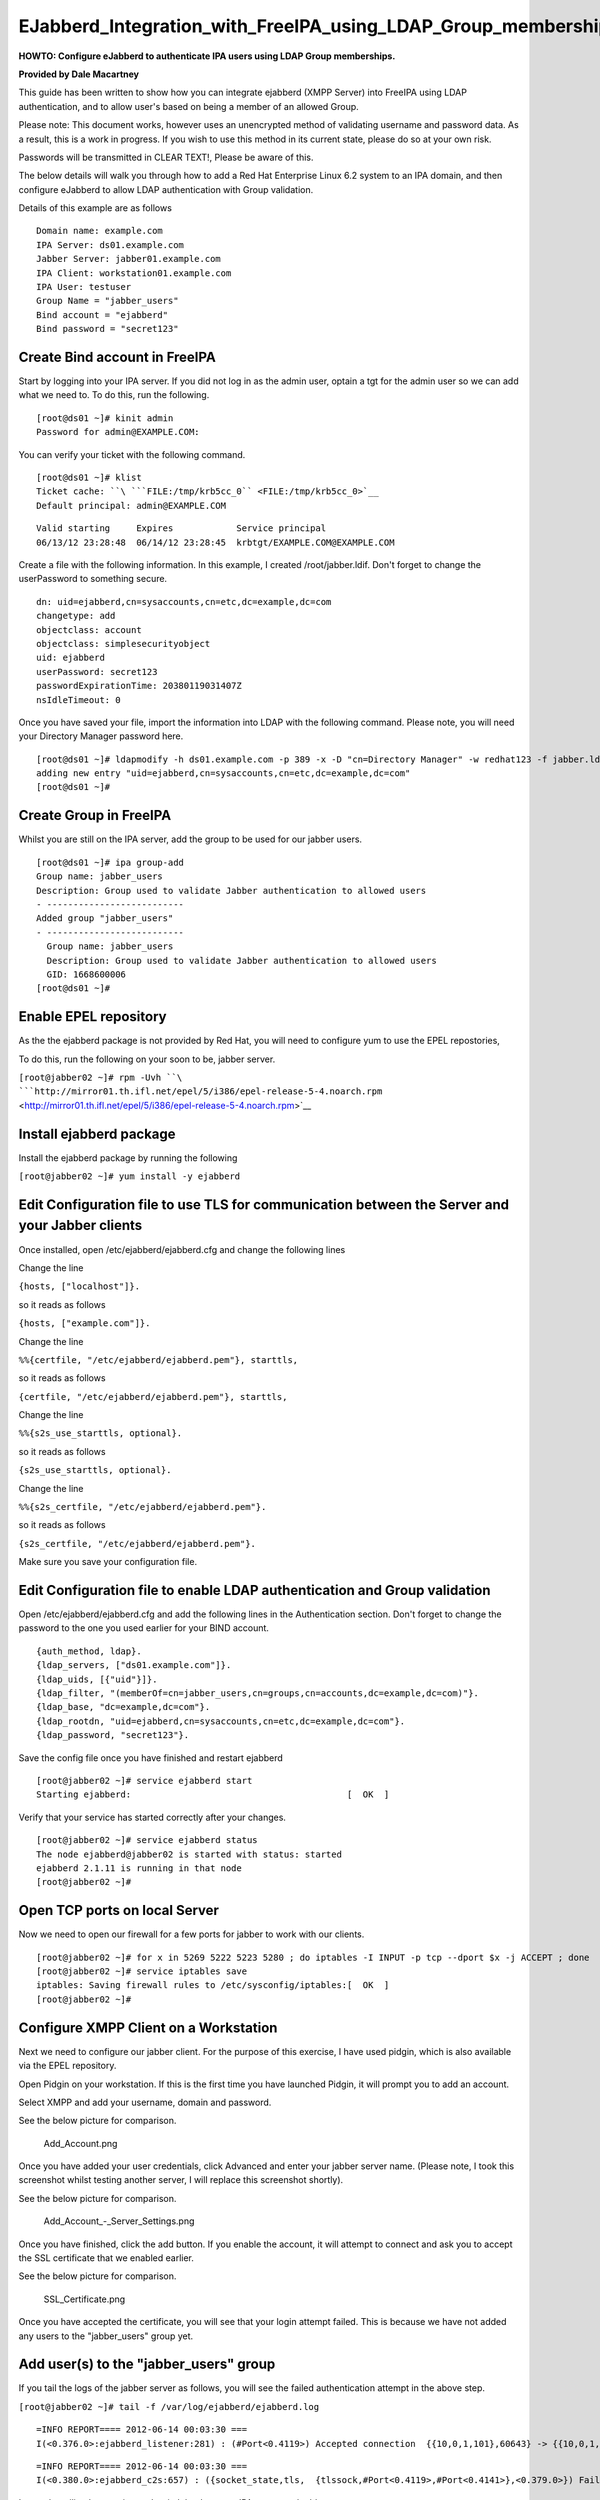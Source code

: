 EJabberd_Integration_with_FreeIPA_using_LDAP_Group_memberships
==============================================================

**HOWTO: Configure eJabberd to authenticate IPA users using LDAP Group
memberships.**

**Provided by Dale Macartney**

This guide has been written to show how you can integrate ejabberd (XMPP
Server) into FreeIPA using LDAP authentication, and to allow user's
based on being a member of an allowed Group.

Please note: This document works, however uses an unencrypted method of
validating username and password data. As a result, this is a work in
progress. If you wish to use this method in its current state, please do
so at your own risk.

Passwords will be transmitted in CLEAR TEXT!, Please be aware of this.

The below details will walk you through how to add a Red Hat Enterprise
Linux 6.2 system to an IPA domain, and then configure eJabberd to allow
LDAP authentication with Group validation.

Details of this example are as follows

::

    Domain name: example.com
    IPA Server: ds01.example.com
    Jabber Server: jabber01.example.com
    IPA Client: workstation01.example.com
    IPA User: testuser
    Group Name = "jabber_users"
    Bind account = "ejabberd"
    Bind password = "secret123"



Create Bind account in FreeIPA
------------------------------

Start by logging into your IPA server. If you did not log in as the
admin user, optain a tgt for the admin user so we can add what we need
to. To do this, run the following.

::

    [root@ds01 ~]# kinit admin
    Password for admin@EXAMPLE.COM:

You can verify your ticket with the following command.

::

    [root@ds01 ~]# klist
    Ticket cache: ``\ ```FILE:/tmp/krb5cc_0`` <FILE:/tmp/krb5cc_0>`__
    Default principal: admin@EXAMPLE.COM

::

    Valid starting     Expires            Service principal
    06/13/12 23:28:48  06/14/12 23:28:45  krbtgt/EXAMPLE.COM@EXAMPLE.COM

Create a file with the following information. In this example, I created
/root/jabber.ldif. Don't forget to change the userPassword to something
secure.

::

    dn: uid=ejabberd,cn=sysaccounts,cn=etc,dc=example,dc=com
    changetype: add
    objectclass: account
    objectclass: simplesecurityobject
    uid: ejabberd
    userPassword: secret123
    passwordExpirationTime: 20380119031407Z
    nsIdleTimeout: 0

Once you have saved your file, import the information into LDAP with the
following command. Please note, you will need your Directory Manager
password here.

::

    [root@ds01 ~]# ldapmodify -h ds01.example.com -p 389 -x -D "cn=Directory Manager" -w redhat123 -f jabber.ldif
    adding new entry "uid=ejabberd,cn=sysaccounts,cn=etc,dc=example,dc=com"
    [root@ds01 ~]#



Create Group in FreeIPA
-----------------------

Whilst you are still on the IPA server, add the group to be used for our
jabber users.

::

    [root@ds01 ~]# ipa group-add
    Group name: jabber_users
    Description: Group used to validate Jabber authentication to allowed users
    - --------------------------
    Added group "jabber_users"
    - --------------------------
      Group name: jabber_users
      Description: Group used to validate Jabber authentication to allowed users
      GID: 1668600006
    [root@ds01 ~]#



Enable EPEL repository
----------------------

As the the ejabberd package is not provided by Red Hat, you will need to
configure yum to use the EPEL repostories,

To do this, run the following on your soon to be, jabber server.

``[root@jabber02 ~]# rpm -Uvh ``\ ```http://mirror01.th.ifl.net/epel/5/i386/epel-release-5-4.noarch.rpm`` <http://mirror01.th.ifl.net/epel/5/i386/epel-release-5-4.noarch.rpm>`__



Install ejabberd package
------------------------

Install the ejabberd package by running the following

``[root@jabber02 ~]# yum install -y ejabberd``



Edit Configuration file to use TLS for communication between the Server and your Jabber clients
-----------------------------------------------------------------------------------------------

Once installed, open /etc/ejabberd/ejabberd.cfg and change the following
lines

Change the line

``{hosts, ["localhost"]}.``

so it reads as follows

``{hosts, ["example.com"]}.``

Change the line

``%%{certfile, "/etc/ejabberd/ejabberd.pem"}, starttls,``

so it reads as follows

``{certfile, "/etc/ejabberd/ejabberd.pem"}, starttls,``

Change the line

``%%{s2s_use_starttls, optional}.``

so it reads as follows

``{s2s_use_starttls, optional}.``

Change the line

``%%{s2s_certfile, "/etc/ejabberd/ejabberd.pem"}.``

so it reads as follows

``{s2s_certfile, "/etc/ejabberd/ejabberd.pem"}.``

Make sure you save your configuration file.



Edit Configuration file to enable LDAP authentication and Group validation
--------------------------------------------------------------------------

Open /etc/ejabberd/ejabberd.cfg and add the following lines in the
Authentication section. Don't forget to change the password to the one
you used earlier for your BIND account.

::

    {auth_method, ldap}.
    {ldap_servers, ["ds01.example.com"]}.
    {ldap_uids, [{"uid"}]}.
    {ldap_filter, "(memberOf=cn=jabber_users,cn=groups,cn=accounts,dc=example,dc=com)"}.
    {ldap_base, "dc=example,dc=com"}.
    {ldap_rootdn, "uid=ejabberd,cn=sysaccounts,cn=etc,dc=example,dc=com"}.
    {ldap_password, "secret123"}.

Save the config file once you have finished and restart ejabberd

::

    [root@jabber02 ~]# service ejabberd start
    Starting ejabberd:                                         [  OK  ]

Verify that your service has started correctly after your changes.

::

    [root@jabber02 ~]# service ejabberd status
    The node ejabberd@jabber02 is started with status: started
    ejabberd 2.1.11 is running in that node
    [root@jabber02 ~]#



Open TCP ports on local Server
------------------------------

Now we need to open our firewall for a few ports for jabber to work with
our clients.

::

    [root@jabber02 ~]# for x in 5269 5222 5223 5280 ; do iptables -I INPUT -p tcp --dport $x -j ACCEPT ; done
    [root@jabber02 ~]# service iptables save
    iptables: Saving firewall rules to /etc/sysconfig/iptables:[  OK  ]
    [root@jabber02 ~]#



Configure XMPP Client on a Workstation
--------------------------------------

Next we need to configure our jabber client. For the purpose of this
exercise, I have used pidgin, which is also available via the EPEL
repository.

Open Pidgin on your workstation. If this is the first time you have
launched Pidgin, it will prompt you to add an account.

Select XMPP and add your username, domain and password.

See the below picture for comparison.

.. figure:: Add_Account.png
   :alt: Add_Account.png

   Add_Account.png

Once you have added your user credentials, click Advanced and enter your
jabber server name. (Please note, I took this screenshot whilst testing
another server, I will replace this screenshot shortly).

See the below picture for comparison.

.. figure:: Add_Account_-_Server_Settings.png
   :alt: Add_Account\_-_Server_Settings.png

   Add_Account\_-_Server_Settings.png

Once you have finished, click the add button. If you enable the account,
it will attempt to connect and ask you to accept the SSL certificate
that we enabled earlier.

See the below picture for comparison.

.. figure:: SSL_Certificate.png
   :alt: SSL_Certificate.png

   SSL_Certificate.png

Once you have accepted the certificate, you will see that your login
attempt failed. This is because we have not added any users to the
"jabber_users" group yet.



Add user(s) to the "jabber_users" group
---------------------------------------

If you tail the logs of the jabber server as follows, you will see the
failed authentication attempt in the above step.

``[root@jabber02 ~]# tail -f /var/log/ejabberd/ejabberd.log``

::

    =INFO REPORT==== 2012-06-14 00:03:30 ===
    I(<0.376.0>:ejabberd_listener:281) : (#Port<0.4119>) Accepted connection  {{10,0,1,101},60643} -> {{10,0,1,32},5222}

::

    =INFO REPORT==== 2012-06-14 00:03:30 ===
    I(<0.380.0>:ejabberd_c2s:657) : ({socket_state,tls,  {tlssock,#Port<0.4119>,#Port<0.4141>},<0.379.0>}) Failed authentication for testuser@example.com

Leave the tailing log running and switch back to your IPA server and add
your test user.

You can do this by doing the following.

::

    [root@ds01 ~]# ipa group-add-member
    Group name: jabber_users
    [member user]: testuser
    [member group]:
      Group name: jabber_users
      Description: Group used to validate Jabber authentication to allowed users
      GID: 1668600006
      Member users: testuser
    - -------------------------
    Number of members added 1
    - -------------------------
    [root@ds01 ~]#

Jump back to your workstation and click the reconnect button. You should
see that your client has now logged in, and the following will appear in
the tailing logs on the jabber server.

::

    =INFO REPORT==== 2012-06-14 00:08:35 ===
    I(<0.376.0>:ejabberd_listener:281) : (#Port<0.4159>) Accepted connection {{10,0,1,101},60644} -> {{10,0,1,32},5222}

::

    =INFO REPORT==== 2012-06-14 00:08:35 ===
    I(<0.393.0>:ejabberd_c2s:639) : ({socket_state,tls, {tlssock,#Port<0.4159>,#Port<0.4161>},<0.392.0>}) Accepted authentication for testuser by ejabberd_auth_ldap

::

    =INFO REPORT==== 2012-06-14 00:08:36 ===
    I(<0.393.0>:ejabberd_c2s:946) : ({socket_state,tls,{tlssock,#Port<0.4159>,#Port<0.4161>},<0.392.0>}) Opened session for testuser@example.com/91030605413396289162377

Thats all folks, your jabber server is now finished and validating your
"jabber_users" Group.
